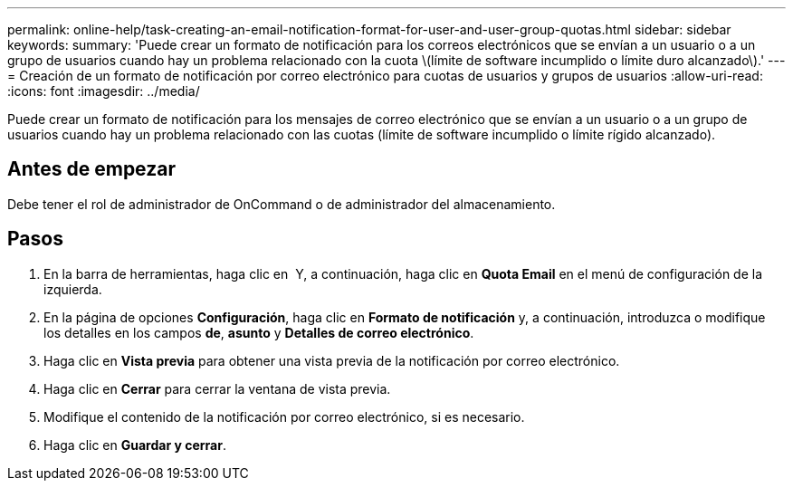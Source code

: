 ---
permalink: online-help/task-creating-an-email-notification-format-for-user-and-user-group-quotas.html 
sidebar: sidebar 
keywords:  
summary: 'Puede crear un formato de notificación para los correos electrónicos que se envían a un usuario o a un grupo de usuarios cuando hay un problema relacionado con la cuota \(límite de software incumplido o límite duro alcanzado\).' 
---
= Creación de un formato de notificación por correo electrónico para cuotas de usuarios y grupos de usuarios
:allow-uri-read: 
:icons: font
:imagesdir: ../media/


[role="lead"]
Puede crear un formato de notificación para los mensajes de correo electrónico que se envían a un usuario o a un grupo de usuarios cuando hay un problema relacionado con las cuotas (límite de software incumplido o límite rígido alcanzado).



== Antes de empezar

Debe tener el rol de administrador de OnCommand o de administrador del almacenamiento.



== Pasos

. En la barra de herramientas, haga clic en *image:../media/clusterpage-settings-icon.gif[""]* Y, a continuación, haga clic en *Quota Email* en el menú de configuración de la izquierda.
. En la página de opciones *Configuración*, haga clic en *Formato de notificación* y, a continuación, introduzca o modifique los detalles en los campos *de*, *asunto* y *Detalles de correo electrónico*.
. Haga clic en *Vista previa* para obtener una vista previa de la notificación por correo electrónico.
. Haga clic en *Cerrar* para cerrar la ventana de vista previa.
. Modifique el contenido de la notificación por correo electrónico, si es necesario.
. Haga clic en *Guardar y cerrar*.

